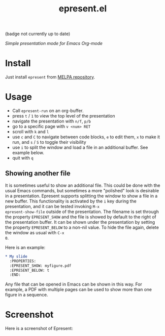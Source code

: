 #+TITLE: epresent.el

[[https://melpa.org/#/epresent][file:https://melpa.org/packages/epresent-badge.svg]] (badge not currently up to date)

/Simple presentation mode for Emacs Org-mode/

* Install

Just install =epresent= from [[http://melpa.org][MELPA repository]].

* Usage

- Call =epresent-run= on an org-buffer.
- press =t= / =1= to view the top level of the presentation
- navigate the presentation with =n/f=, =p/b=
- go to a specific page with =v <num> RET=
- scroll with =k= and =l=
- use =c= and =C= to navigate between code blocks,
  =e= to edit them, =x= to make it run,
  and =s= / =S= to toggle their visibility
- use =i= to split the window and load a file in an additional
  buffer. See example below.
- quit with =q=
 
** Showing another file 

It is sometimes useful to show an additional file. This could be done
with the usual Emacs commands, but sometimes a more "polished" look is
desirable in a presentation. Epresent supports splitting the window to
show a file in a new buffer. This functionality is activated by the
=i= key during the presentation, and it can be tested invoking =M-x
epresent-show-file= outside of the presentation. The filename is set
through the property =EPRESENT_SHOW= and the file is showed by default
to the right of the presentation buffer. It can be shown under the
presentation by setting the property =EPRESENT_BELOW= to a non-nil
value. To hide the file again, delete the window as usual with =C-x
0=.

Here is an example:

#+begin_src org :eval none
    * My slide 
      :PROPERTIES:
      :EPRESENT_SHOW: myfigure.pdf
      :EPRESENT_BELOW: t
      :END:
#+end_src

Any file that can be opened in Emacs can be shown in this way. For
example, a PDF with multiple pages can be used to show more than one
figure in a sequence.

* Screenshot

Here is a screenshot of Epresent:

[[http://i.imgur.com/y2nQIZV.png][file:http://i.imgur.com/y2nQIZV.png]]
